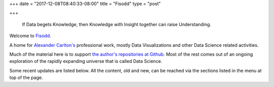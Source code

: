 +++
date = "2017-12-08T08:40:33-08:00"
title = "Fisodd"
type = "post"

+++

.. pull-quote::

   If Data begets Knowledge,
   then Knowledge with Insight together can raise Understanding.

Welcome to `Fisodd </post/f-is-odd/>`__.

A home for `Alexander Carlton's </info/alexander>`__ professional work,
mostly Data Visualizations and other Data Science related activities.

Much of the material here is to support
`the author's repositories at Github <https://github.com/fisodd>`__.
Most of the rest comes out of an ongoing exploration
of the rapidly expanding universe that is called Data Science.

Some recent updates are listed below.
All the content, old and new,
can be reached via the sections listed in the menu at top of the page.

